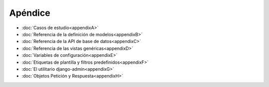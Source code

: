 Apéndice 
==================

* :doc:`Casos de estudio<appendixA>`
* :doc:`Referencia de la definición de modelos<appendixB>`
* :doc:`Referencia de la API de base de datos<appendixC>`
* :doc:`Referencia de las vistas genéricas<appendixD>`
* :doc:`Variables de configuración<appendixE>`
* :doc:`Etiquetas de plantilla y filtros predefinidos<appendixF>`
* :doc:`El utilitario django-admin<appendixG>`
* :doc:`Objetos Petición y Respuesta<appendixH>`

